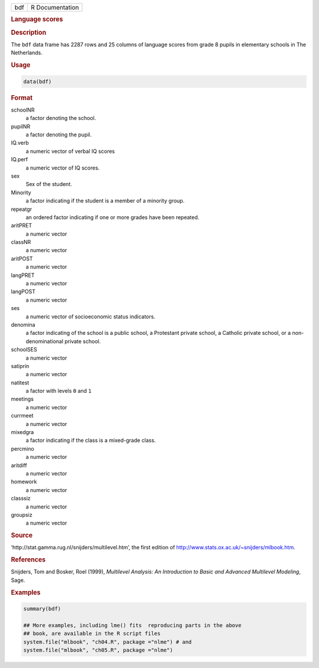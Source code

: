 .. container::

   === ===============
   bdf R Documentation
   === ===============

   .. rubric:: Language scores
      :name: bdf

   .. rubric:: Description
      :name: description

   The ``bdf`` data frame has 2287 rows and 25 columns of language
   scores from grade 8 pupils in elementary schools in The Netherlands.

   .. rubric:: Usage
      :name: usage

   .. code:: R

      data(bdf)

   .. rubric:: Format
      :name: format

   schoolNR
      a factor denoting the school.

   pupilNR
      a factor denoting the pupil.

   IQ.verb
      a numeric vector of verbal IQ scores

   IQ.perf
      a numeric vector of IQ scores.

   sex
      Sex of the student.

   Minority
      a factor indicating if the student is a member of a minority
      group.

   repeatgr
      an ordered factor indicating if one or more grades have been
      repeated.

   aritPRET
      a numeric vector

   classNR
      a numeric vector

   aritPOST
      a numeric vector

   langPRET
      a numeric vector

   langPOST
      a numeric vector

   ses
      a numeric vector of socioeconomic status indicators.

   denomina
      a factor indicating of the school is a public school, a Protestant
      private school, a Catholic private school, or a non-denominational
      private school.

   schoolSES
      a numeric vector

   satiprin
      a numeric vector

   natitest
      a factor with levels ``0`` and ``1``

   meetings
      a numeric vector

   currmeet
      a numeric vector

   mixedgra
      a factor indicating if the class is a mixed-grade class.

   percmino
      a numeric vector

   aritdiff
      a numeric vector

   homework
      a numeric vector

   classsiz
      a numeric vector

   groupsiz
      a numeric vector

   .. rubric:: Source
      :name: source

   ‘⁠http://stat.gamma.rug.nl/snijders/multilevel.htm⁠’, the first edition
   of http://www.stats.ox.ac.uk/~snijders/mlbook.htm.

   .. rubric:: References
      :name: references

   Snijders, Tom and Bosker, Roel (1999), *Multilevel Analysis: An
   Introduction to Basic and Advanced Multilevel Modeling*, Sage.

   .. rubric:: Examples
      :name: examples

   .. code:: R

      summary(bdf)

      ## More examples, including lme() fits  reproducing parts in the above
      ## book, are available in the R script files
      system.file("mlbook", "ch04.R", package ="nlme") # and
      system.file("mlbook", "ch05.R", package ="nlme")
